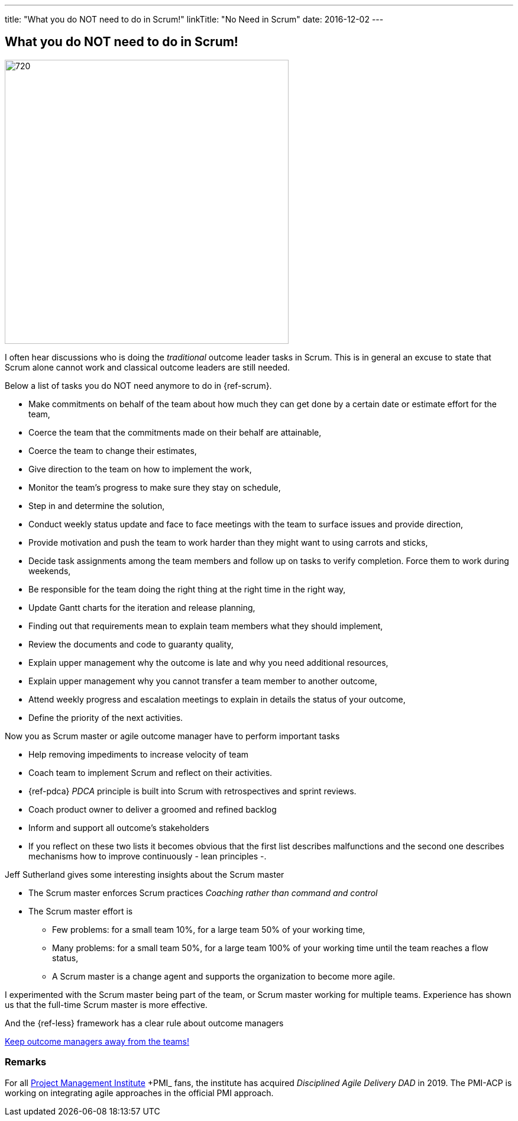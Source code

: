 ---
title: "What you do NOT need to do in Scrum!"
linkTitle: "No Need in Scrum"
date: 2016-12-02
---

== What you do NOT need to do in Scrum!
:author: Marcel Baumann
:email: <marcel.baumann@tangly.net>
:homepage: https://www.tangly.net/
:company: https://www.tangly.net/[tangly llc]
:copyright: CC-BY-SA 4.0

image::2016-12-01-head.jpg[720, 480, role=left]
I often hear discussions who is doing the _traditional_ outcome leader tasks in Scrum.
This is in general an excuse to state that Scrum alone cannot work and classical outcome leaders are still needed.

Below a list of tasks you do NOT need anymore to do in {ref-scrum}.

* Make commitments on behalf of the team about how much they can get done by a certain date or estimate effort for the team,
* Coerce the team that the commitments made on their behalf are attainable,
* Coerce the team to change their estimates,
* Give direction to the team on how to implement the work,
* Monitor the team's progress to make sure they stay on schedule,
* Step in and determine the solution,
* Conduct weekly status update and face to face meetings with the team to surface issues and provide direction,
* Provide motivation and push the team to work harder than they might want to using carrots and sticks,
* Decide task assignments among the team members and follow up on tasks to verify completion. Force them to work during weekends,
* Be responsible for the team doing the right thing at the right time in the right way,
* Update Gantt charts for the iteration and release planning,
* Finding out that requirements mean to explain team members what they should implement,
* Review the documents and code to guaranty quality,
* Explain upper management why the outcome is late and why you need additional resources,
* Explain upper management why you cannot transfer a team member to another outcome,
* Attend weekly progress and escalation meetings to explain in details the status of your outcome,
* Define the priority of the next activities.

Now you as Scrum master or agile outcome manager have to perform important tasks

* Help removing impediments to increase velocity of team
* Coach team to implement Scrum and reflect on their activities.
* {ref-pdca} _PDCA_ principle is built into Scrum with retrospectives and sprint reviews.
* Coach product owner to deliver a groomed and refined backlog
* Inform and support all outcome's stakeholders
* If you reflect on these two lists it becomes obvious that the first list describes malfunctions and the second one describes mechanisms how to improve continuously - lean principles -.

Jeff Sutherland gives some interesting insights about the Scrum master

* The Scrum master enforces Scrum practices _Coaching rather than command and control_
* The Scrum master effort is
** Few problems: for a small team 10%, for a large team 50% of your working time,
** Many problems: for a small team 50%, for a large team 100% of your working time until the team reaches a flow status,
** A Scrum master is a change agent and supports the organization to become more agile.

I experimented with the Scrum master being part of the team, or Scrum master working for multiple teams.
Experience has shown us that the full-time Scrum master is more effective.

And the {ref-less} framework has a clear rule about outcome managers

[.text-centered]
https://less.works/less/adoption/getting-started.html[Keep outcome managers away from the teams!]

=== Remarks

For all https://www.pmi.org/[Project Management Institute] +PMI_ fans, the institute has acquired _Disciplined Agile Delivery_ _DAD_ in 2019.
The PMI-ACP is working on integrating agile approaches in the official PMI approach.

